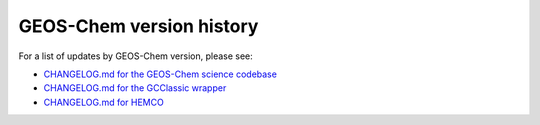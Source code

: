.. _gc-ver:

#########################
GEOS-Chem version history
#########################

For a list of updates by GEOS-Chem version, please see:

- `CHANGELOG.md for the GEOS-Chem science codebase
  <https://github.com/geoschem/geos-chem/blob/main/CHANGELOG.md>`_

- `CHANGELOG.md for the GCClassic wrapper
  <https://github.com/geoschem/GCClassic/blob/main/CHANGELOG.md>`_

- `CHANGELOG.md for HEMCO
  <https://github.com/geoschem/HEMCO/blob/main/CHANGELOG.md>`_


